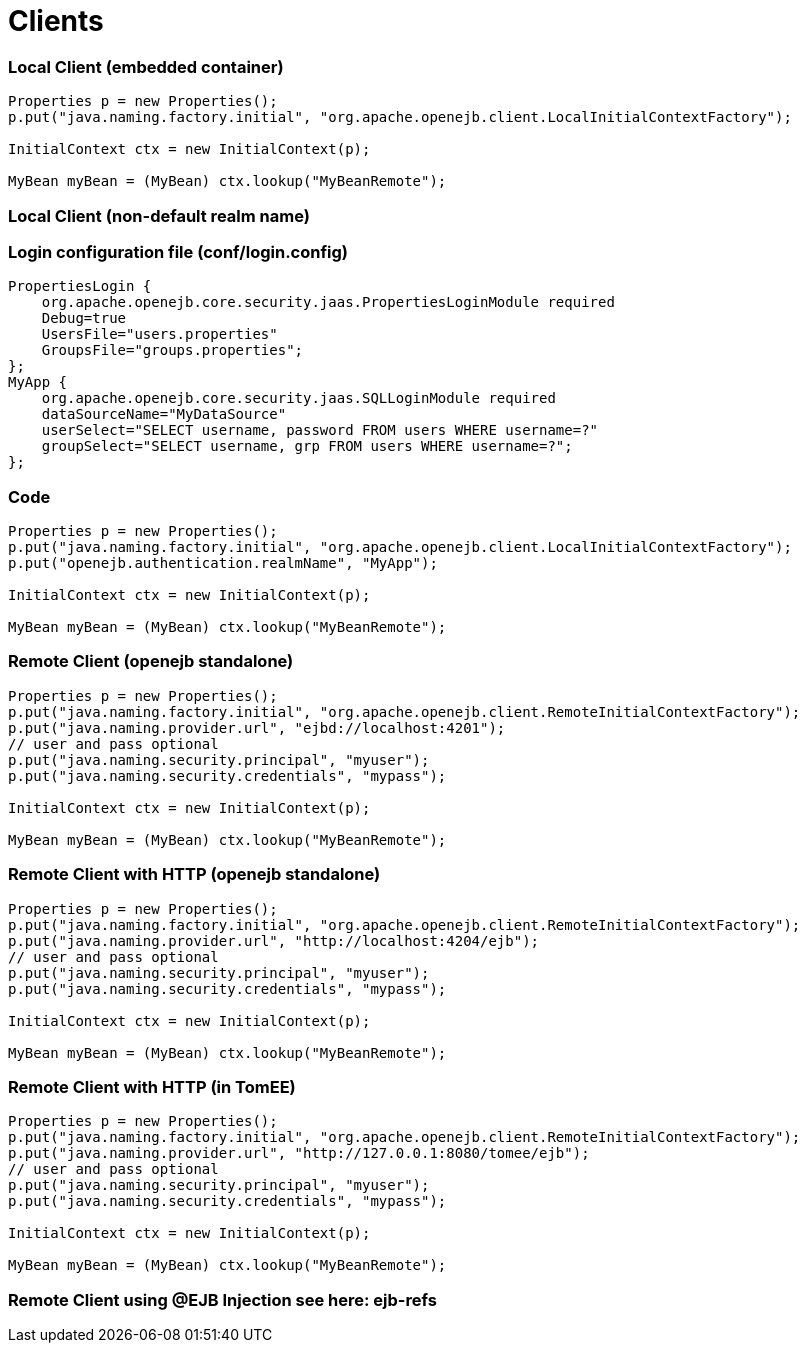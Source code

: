 # Clients
:index-group: Configuration
:jbake-date: 2018-12-05
:jbake-type: page
:jbake-status: published


=== Local Client (embedded container)

[source,java]
----
Properties p = new Properties();
p.put("java.naming.factory.initial", "org.apache.openejb.client.LocalInitialContextFactory");

InitialContext ctx = new InitialContext(p);

MyBean myBean = (MyBean) ctx.lookup("MyBeanRemote");
----

=== Local Client (non-default realm name)

=== Login configuration file (conf/login.config)

[source,java]
----
PropertiesLogin {
    org.apache.openejb.core.security.jaas.PropertiesLoginModule required
    Debug=true
    UsersFile="users.properties"
    GroupsFile="groups.properties";
};
MyApp {
    org.apache.openejb.core.security.jaas.SQLLoginModule required
    dataSourceName="MyDataSource"
    userSelect="SELECT username, password FROM users WHERE username=?"
    groupSelect="SELECT username, grp FROM users WHERE username=?";
};
----

=== Code

[source,java]
----
Properties p = new Properties();
p.put("java.naming.factory.initial", "org.apache.openejb.client.LocalInitialContextFactory");
p.put("openejb.authentication.realmName", "MyApp");

InitialContext ctx = new InitialContext(p);

MyBean myBean = (MyBean) ctx.lookup("MyBeanRemote");
----

=== Remote Client (openejb standalone)

[source,java]
----
Properties p = new Properties();
p.put("java.naming.factory.initial", "org.apache.openejb.client.RemoteInitialContextFactory");
p.put("java.naming.provider.url", "ejbd://localhost:4201");
// user and pass optional
p.put("java.naming.security.principal", "myuser");
p.put("java.naming.security.credentials", "mypass");

InitialContext ctx = new InitialContext(p);

MyBean myBean = (MyBean) ctx.lookup("MyBeanRemote");
----

=== Remote Client with HTTP (openejb standalone)

[source,java]
----
Properties p = new Properties();
p.put("java.naming.factory.initial", "org.apache.openejb.client.RemoteInitialContextFactory");
p.put("java.naming.provider.url", "http://localhost:4204/ejb");
// user and pass optional
p.put("java.naming.security.principal", "myuser");
p.put("java.naming.security.credentials", "mypass");

InitialContext ctx = new InitialContext(p);

MyBean myBean = (MyBean) ctx.lookup("MyBeanRemote");
----

=== Remote Client with HTTP (in TomEE)

[source,java]
----
Properties p = new Properties();
p.put("java.naming.factory.initial", "org.apache.openejb.client.RemoteInitialContextFactory");
p.put("java.naming.provider.url", "http://127.0.0.1:8080/tomee/ejb");
// user and pass optional
p.put("java.naming.security.principal", "myuser");
p.put("java.naming.security.credentials", "mypass");

InitialContext ctx = new InitialContext(p);

MyBean myBean = (MyBean) ctx.lookup("MyBeanRemote");
----

=== Remote Client using @EJB Injection see here: ejb-refs
